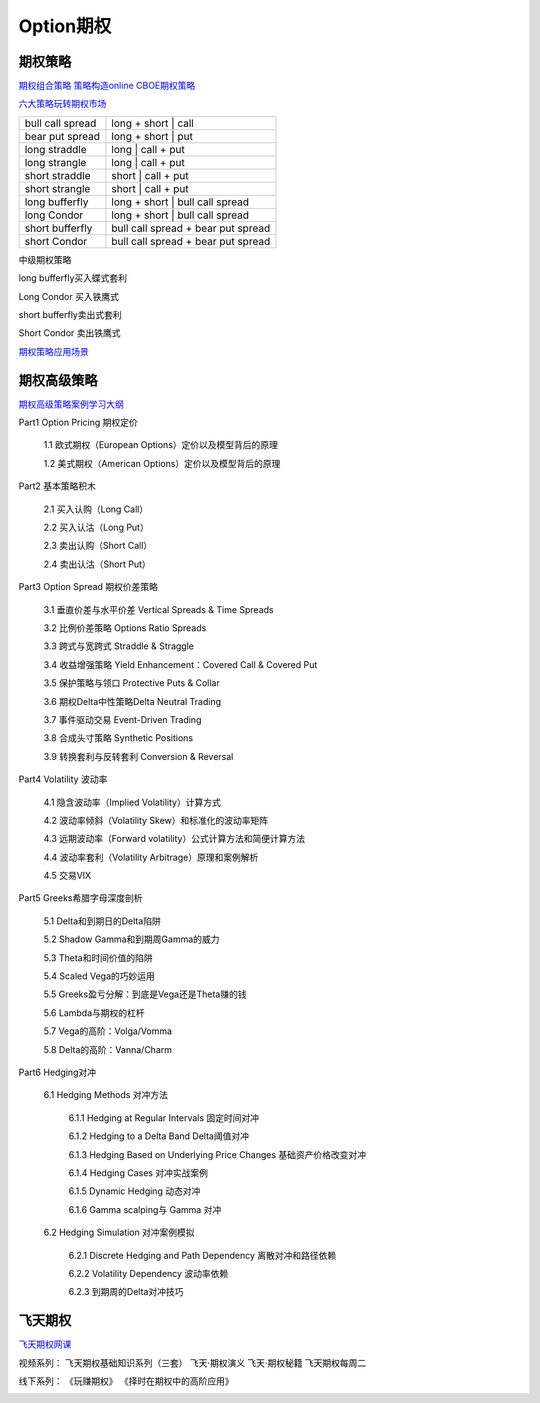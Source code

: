 ========================================
Option期权
========================================


期权策略
-----------------

`期权组合策略 <http://www.360doc.com/content/15/0209/03/21371159_447358106.shtml>`_
`策略构造online <http://optioncreator.com/>`_
`CBOE期权策略 <https://www.cboe.com/strategies>`_

`六大策略玩转期权市场 <http://finance.sina.com.cn/option/knowledge/2019-04-24/doc-ihvhiewr7906850.shtml>`_



.. image:: pic/200323_optionStrategy.jpg

=================   ==================================
bull call spread    long + short | call
bear put spread     long + short | put

long straddle       long  | call + put
long strangle       long  | call + put
short straddle      short | call + put
short strangle      short | call + put

long  bufferfly     long + short | bull call spread
long  Condor        long + short | bull call spread

short bufferfly     bull call spread + bear put spread
short Condor        bull call spread + bear put spread
=================   ==================================

中级期权策略

.. image:: pic/200323_optionStrategy2.jpg

.. image:: pic/200323_optionStrategy3.jpg

long  bufferfly买入蝶式套利

.. image:: https://xqimg.imedao.com/15db6ea1c96ecac3fdc37801.jpg!custom660.jpg


Long Condor 买入铁鹰式

.. image:: https://xqimg.imedao.com/15db6ea1c9fecad3fd153519.jpg!custom660.jpg


short bufferfly卖出式套利

.. image:: https://xqimg.imedao.com/15db6ea1ce1ef0c3fe6dec70.jpg!custom660.jpg


Short Condor 卖出铁鹰式

.. image:: https://xqimg.imedao.com/15db6ea1c82ecab3fc9e48bf.jpg!custom660.jpg




`期权策略应用场景 <https://xueqiu.com/5334398458/90110262>`_

.. image:: https://xqimg.imedao.com/15db6ea1aecebb03fe5679ff.jpg!custom660.jpg
.. image:: https://xqimg.imedao.com/15db6ea1ae3ed073fd3fbc3d.jpg!custom660.jpg


期权高级策略
----------------------------

`期权高级策略案例学习大纲 <https://mp.weixin.qq.com/s/lB1Sf6xfipZY1F3JGFdaAw>`_


Part1  Option Pricing 期权定价

    1.1 欧式期权（European Options）定价以及模型背后的原理

    1.2 美式期权（American Options）定价以及模型背后的原理



Part2  基本策略积木

    2.1 买入认购（Long Call）

    2.2 买入认沽（Long Put）

    2.3 卖出认购（Short Call）

    2.4 卖出认沽（Short Put）



Part3  Option Spread 期权价差策略

    3.1  垂直价差与水平价差 Vertical Spreads & Time Spreads

    3.2  比例价差策略 Options Ratio Spreads

    3.3  跨式与宽跨式 Straddle & Straggle

    3.4  收益增强策略 Yield Enhancement：Covered Call & Covered Put

    3.5  保护策略与领口 Protective Puts & Collar

    3.6  期权Delta中性策略Delta Neutral Trading

    3.7  事件驱动交易 Event-Driven Trading

    3.8  合成头寸策略  Synthetic Positions

    3.9  转换套利与反转套利  Conversion & Reversal



Part4  Volatility 波动率

    4.1  隐含波动率（Implied Volatility）计算方式

    4.2  波动率倾斜（Volatility Skew）和标准化的波动率矩阵

    4.3  远期波动率（Forward volatility）公式计算方法和简便计算方法

    4.4  波动率套利（Volatility Arbitrage）原理和案例解析

    4.5  交易VIX



Part5  Greeks希腊字母深度剖析

    5.1  Delta和到期日的Delta陷阱

    5.2  Shadow Gamma和到期周Gamma的威力

    5.3  Theta和时间价值的陷阱

    5.4  Scaled Vega的巧妙运用

    5.5  Greeks盈亏分解：到底是Vega还是Theta赚的钱

    5.6  Lambda与期权的杠杆

    5.7  Vega的高阶：Volga/Vomma

    5.8  Delta的高阶：Vanna/Charm



Part6  Hedging对冲

    6.1   Hedging Methods 对冲方法

        6.1.1 Hedging at Regular Intervals 固定时间对冲

        6.1.2 Hedging to a Delta Band Delta阈值对冲

        6.1.3 Hedging Based on Underlying Price Changes 基础资产价格改变对冲

        6.1.4 Hedging Cases 对冲实战案例

        6.1.5 Dynamic Hedging 动态对冲

        6.1.6 Gamma scalping与 Gamma 对冲

    6.2  Hedging Simulation 对冲案例模拟

        6.2.1  Discrete Hedging and Path Dependency 离散对冲和路径依赖

        6.2.2  Volatility Dependency 波动率依赖

        6.2.3  到期周的Delta对冲技巧



飞天期权
-----------------

`飞天期权网课 <https://appEU0AcIPx2046.h5.xiaoeknow.com>`_

视频系列：
飞天期权基础知识系列（三套）
飞天·期权演义
飞天·期权秘籍
飞天期权每周二

线下系列：
《玩赚期权》
《择时在期权中的高阶应用》

.. image:: pic/200324_飞天期权课程表.jpg
